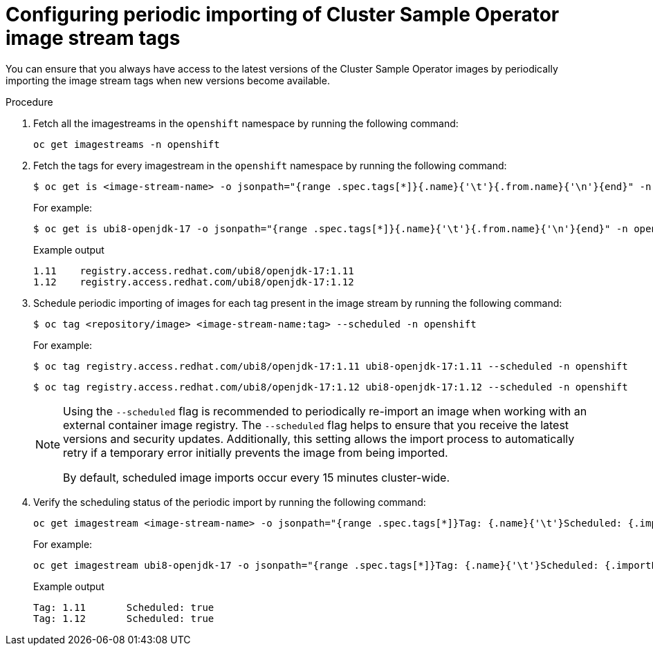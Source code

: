 // Module included in the following assemblies:
// * openshift_images/cluster-tasks.adoc

:_mod-docs-content-type: PROCEDURE
[id="images-cluster-sample-imagestream-import_{context}"]
= Configuring periodic importing of Cluster Sample Operator image stream tags

You can ensure that you always have access to the latest versions of the Cluster Sample Operator images by periodically importing the image stream tags when new versions become available.

.Procedure

. Fetch all the imagestreams in the `openshift` namespace by running the following command:
+
[source,terminal]
----
oc get imagestreams -n openshift
----

. Fetch the tags for every imagestream in the `openshift` namespace by running the following command:
+
[source, terminal]
----
$ oc get is <image-stream-name> -o jsonpath="{range .spec.tags[*]}{.name}{'\t'}{.from.name}{'\n'}{end}" -n openshift
----
+
For example:
+
[source, terminal]
----
$ oc get is ubi8-openjdk-17 -o jsonpath="{range .spec.tags[*]}{.name}{'\t'}{.from.name}{'\n'}{end}" -n openshift
----
+
.Example output
[source, terminal]
----
1.11	registry.access.redhat.com/ubi8/openjdk-17:1.11
1.12	registry.access.redhat.com/ubi8/openjdk-17:1.12
----

. Schedule periodic importing of images for each tag present in the image stream by running the following command:
+
[source,terminal]
----
$ oc tag <repository/image> <image-stream-name:tag> --scheduled -n openshift
----
+
For example:
+
[source,terminal]
----
$ oc tag registry.access.redhat.com/ubi8/openjdk-17:1.11 ubi8-openjdk-17:1.11 --scheduled -n openshift
----
+
[source,terminal]
----
$ oc tag registry.access.redhat.com/ubi8/openjdk-17:1.12 ubi8-openjdk-17:1.12 --scheduled -n openshift
----
+
[NOTE]
====
Using the `--scheduled` flag is recommended to periodically re-import an image when working with an external container image registry. The `--scheduled` flag helps to ensure that you receive the latest versions and security updates. Additionally, this setting allows the import process to automatically retry if a temporary error initially prevents the image from being imported.  

By default, scheduled image imports occur every 15 minutes cluster-wide.
====

. Verify the scheduling status of the periodic import by running the following command:
+
[source,terminal]
----
oc get imagestream <image-stream-name> -o jsonpath="{range .spec.tags[*]}Tag: {.name}{'\t'}Scheduled: {.importPolicy.scheduled}{'\n'}{end}" -n openshift
----
+
For example:
+
[source,terminal]
----
oc get imagestream ubi8-openjdk-17 -o jsonpath="{range .spec.tags[*]}Tag: {.name}{'\t'}Scheduled: {.importPolicy.scheduled}{'\n'}{end}" -n openshift
----
+
.Example output
[source,terminal]
----
Tag: 1.11	Scheduled: true
Tag: 1.12	Scheduled: true
----